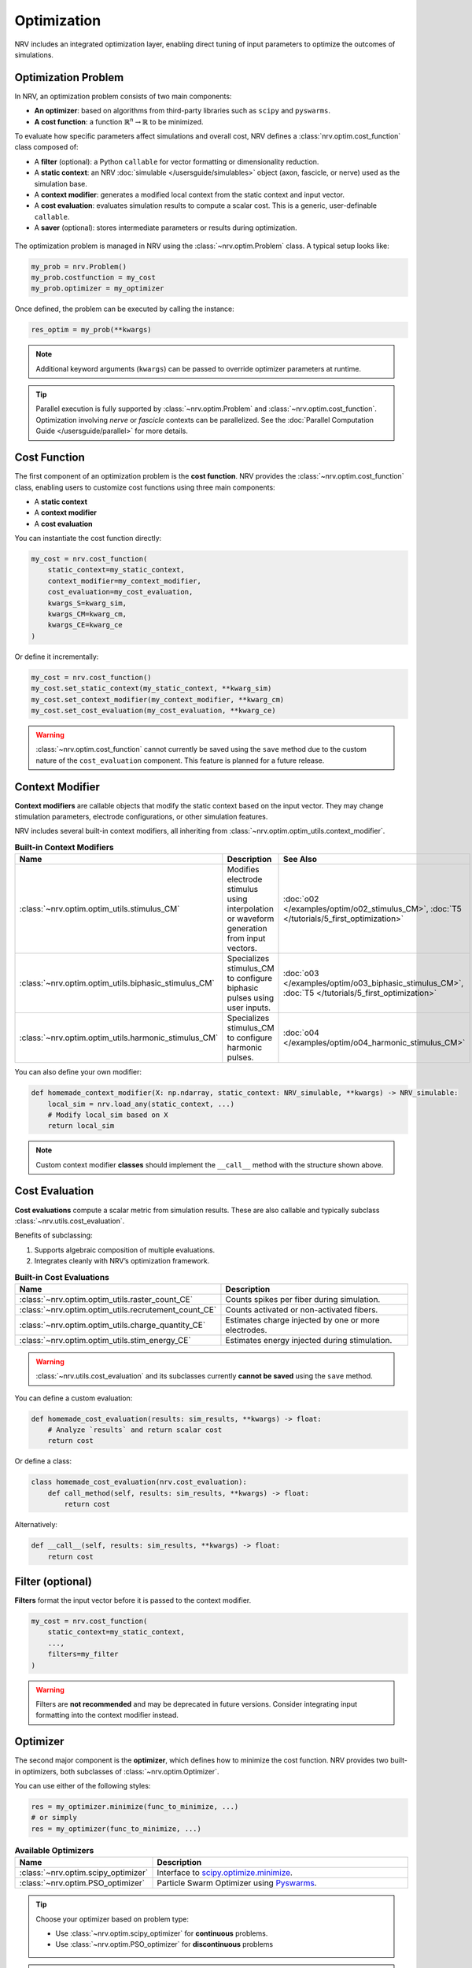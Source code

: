 ===============
Optimization
===============

NRV includes an integrated optimization layer, enabling direct tuning of input parameters to optimize the outcomes of simulations.

.. seealso::

    :doc:`Tutorial 5 </tutorials/5_first_optimization>` — First optimization problem using NRV

Optimization Problem
---------------------

In NRV, an optimization problem consists of two main components:

- **An optimizer**: based on algorithms from third-party libraries such as ``scipy`` and ``pyswarms``.
- **A cost function**: a function :math:`\mathbb{R}^n \rightarrow \mathbb{R}` to be minimized.

To evaluate how specific parameters affect simulations and overall cost, NRV defines a :class:`nrv.optim.cost_function` class composed of:

- A **filter** (optional): a Python ``callable`` for vector formatting or dimensionality reduction.
- A **static context**: an NRV :doc:`simulable </usersguide/simulables>` object (axon, fascicle, or nerve) used as the simulation base.
- A **context modifier**: generates a modified local context from the static context and input vector.
- A **cost evaluation**: evaluates simulation results to compute a scalar cost. This is a generic, user-definable ``callable``.
- A **saver** (optional): stores intermediate parameters or results during optimization.

.. figure:: ../images/optim.png
    :align: center
    :alt: NRV optimization structure

The optimization problem is managed in NRV using the :class:`~nrv.optim.Problem` class. A typical setup looks like:

.. code-block:: python

    my_prob = nrv.Problem()
    my_prob.costfunction = my_cost
    my_prob.optimizer = my_optimizer

Once defined, the problem can be executed by calling the instance:

.. code-block:: python

    res_optim = my_prob(**kwargs)

.. note::

    Additional keyword arguments (``kwargs``) can be passed to override optimizer parameters at runtime.

.. tip::

    Parallel execution is fully supported by :class:`~nrv.optim.Problem` and :class:`~nrv.optim.cost_function`. Optimization involving `nerve` or `fascicle` contexts can be parallelized. See the :doc:`Parallel Computation Guide </usersguide/parallel>` for more details.

Cost Function
-------------

The first component of an optimization problem is the **cost function**. NRV provides the :class:`~nrv.optim.cost_function` class, enabling users to customize cost functions using three main components:

- A **static context**
- A **context modifier**
- A **cost evaluation**

You can instantiate the cost function directly:

.. code-block:: python

    my_cost = nrv.cost_function(
        static_context=my_static_context,
        context_modifier=my_context_modifier,
        cost_evaluation=my_cost_evaluation,
        kwargs_S=kwarg_sim,
        kwargs_CM=kwarg_cm,
        kwargs_CE=kwarg_ce
    )

Or define it incrementally:

.. code-block:: python

    my_cost = nrv.cost_function()
    my_cost.set_static_context(my_static_context, **kwarg_sim)
    my_cost.set_context_modifier(my_context_modifier, **kwarg_cm)
    my_cost.set_cost_evaluation(my_cost_evaluation, **kwarg_ce)

.. warning::

    :class:`~nrv.optim.cost_function` cannot currently be saved using the ``save`` method due to the custom nature of the ``cost_evaluation`` component. This feature is planned for a future release.

Context Modifier
----------------

**Context modifiers** are callable objects that modify the static context based on the input vector. They may change stimulation parameters, electrode configurations, or other simulation features.

NRV includes several built-in context modifiers, all inheriting from :class:`~nrv.optim.optim_utils.context_modifier`.

.. list-table:: **Built-in Context Modifiers**
    :widths: 10 150 10
    :header-rows: 1
    :align: center

    * - Name
      - Description
      - See Also
    * - :class:`~nrv.optim.optim_utils.stimulus_CM`
      - Modifies electrode stimulus using interpolation or waveform generation from input vectors.
      - :doc:`o02 </examples/optim/o02_stimulus_CM>`, :doc:`T5 </tutorials/5_first_optimization>`
    * - :class:`~nrv.optim.optim_utils.biphasic_stimulus_CM`
      - Specializes stimulus_CM to configure biphasic pulses using user inputs.
      - :doc:`o03 </examples/optim/o03_biphasic_stimulus_CM>`, :doc:`T5 </tutorials/5_first_optimization>`
    * - :class:`~nrv.optim.optim_utils.harmonic_stimulus_CM`
      - Specializes stimulus_CM to configure harmonic pulses.
      - :doc:`o04 </examples/optim/o04_harmonic_stimulus_CM>`

You can also define your own modifier:

.. code-block:: python

    def homemade_context_modifier(X: np.ndarray, static_context: NRV_simulable, **kwargs) -> NRV_simulable:
        local_sim = nrv.load_any(static_context, ...)
        # Modify local_sim based on X
        return local_sim

.. note::

    Custom context modifier **classes** should implement the ``__call__`` method with the structure shown above.

Cost Evaluation
---------------

**Cost evaluations** compute a scalar metric from simulation results. These are also callable and typically subclass :class:`~nrv.utils.cost_evaluation`.

Benefits of subclassing:

1. Supports algebraic composition of multiple evaluations.
2. Integrates cleanly with NRV’s optimization framework.

.. list-table:: **Built-in Cost Evaluations**
    :widths: 10 150
    :header-rows: 1
    :align: center

    * - Name
      - Description
    * - :class:`~nrv.optim.optim_utils.raster_count_CE`
      - Counts spikes per fiber during simulation.
    * - :class:`~nrv.optim.optim_utils.recrutement_count_CE`
      - Counts activated or non-activated fibers.
    * - :class:`~nrv.optim.optim_utils.charge_quantity_CE`
      - Estimates charge injected by one or more electrodes.
    * - :class:`~nrv.optim.optim_utils.stim_energy_CE`
      - Estimates energy injected during stimulation.

.. warning::

    :class:`~nrv.utils.cost_evaluation` and its subclasses currently **cannot be saved** using the ``save`` method.

You can define a custom evaluation:

.. code-block:: python

    def homemade_cost_evaluation(results: sim_results, **kwargs) -> float:
        # Analyze `results` and return scalar cost
        return cost

Or define a class:

.. code-block:: python

    class homemade_cost_evaluation(nrv.cost_evaluation):
        def call_method(self, results: sim_results, **kwargs) -> float:
            return cost

Alternatively:

.. code-block:: python

    def __call__(self, results: sim_results, **kwargs) -> float:
        return cost

Filter (optional)
-----------------

**Filters** format the input vector before it is passed to the context modifier.

.. code-block:: python

    my_cost = nrv.cost_function(
        static_context=my_static_context,
        ...,
        filters=my_filter
    )

.. warning::

    Filters are **not recommended** and may be deprecated in future versions. Consider integrating input formatting into the context modifier instead.

Optimizer
---------

The second major component is the **optimizer**, which defines how to minimize the cost function. NRV provides two built-in optimizers, both subclasses of :class:`~nrv.optim.Optimizer`.

You can use either of the following styles:

.. code-block:: python

    res = my_optimizer.minimize(func_to_minimize, ...)
    # or simply
    res = my_optimizer(func_to_minimize, ...)

.. list-table:: **Available Optimizers**
    :widths: 10 150
    :header-rows: 1
    :align: center

    * - Name
      - Description
    * - :class:`~nrv.optim.scipy_optimizer`
      - Interface to `scipy.optimize.minimize <https://docs.scipy.org/doc/scipy/reference/generated/scipy.optimize.minimize.html>`_.
    * - :class:`~nrv.optim.PSO_optimizer`
      - Particle Swarm Optimizer using `Pyswarms <https://pyswarms.readthedocs.io/en/latest/>`_.

.. tip::

    Choose your optimizer based on problem type:

    - Use :class:`~nrv.optim.scipy_optimizer` for **continuous** problems.
    - Use :class:`~nrv.optim.PSO_optimizer` for **discontinuous** problems

.. warning::

    `Pyswarms <https://pyswarms.readthedocs.io/en/latest/>`_ support may be replaced by `scikit-opt <https://scikit-opt.github.io/scikit-opt/#/en/>`_ in future versions of NRV.
